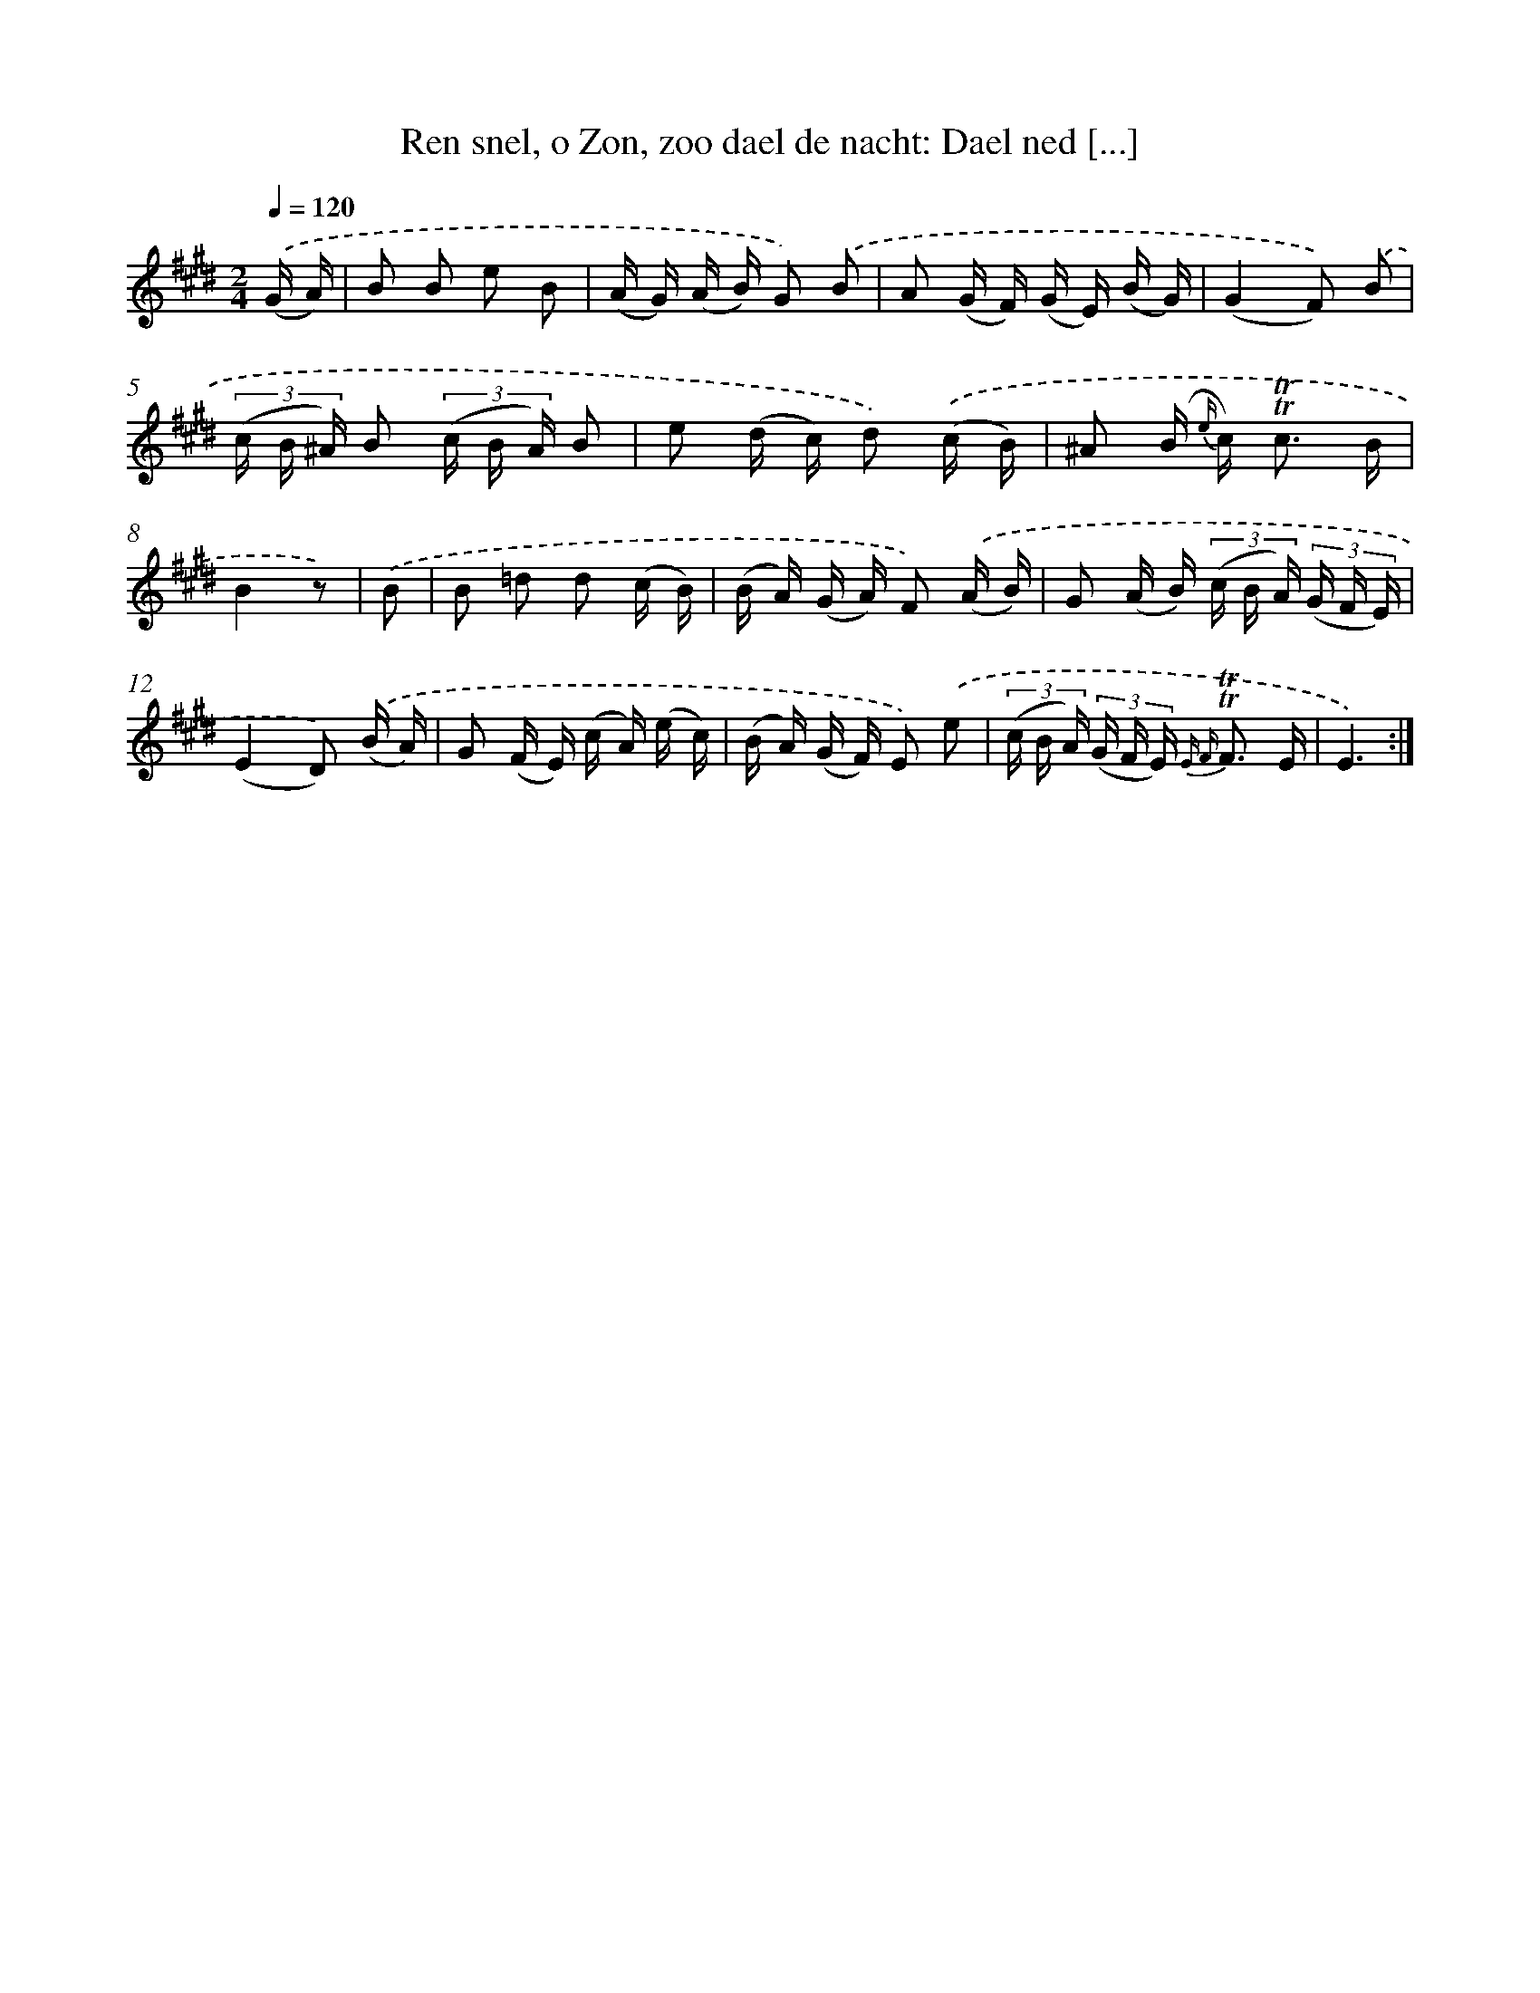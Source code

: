 X: 16323
T: Ren snel, o Zon, zoo dael de nacht: Dael ned [...]
%%abc-version 2.0
%%abcx-abcm2ps-target-version 5.9.1 (29 Sep 2008)
%%abc-creator hum2abc beta
%%abcx-conversion-date 2018/11/01 14:38:02
%%humdrum-veritas 3846837993
%%humdrum-veritas-data 4088522388
%%continueall 1
%%barnumbers 0
L: 1/16
M: 2/4
Q: 1/4=120
K: E clef=treble
.('(G A) [I:setbarnb 1]|
B2 B2 e2 B2 |
(A G) (A B) G2) .('B2 |
A2 (G F) (G E) (B G) |
(G4F2)) .('B2 |
(3(c B ^A) B2 (3(c B A) B2 |
e2 (d c) d2) .('(c B) |
^A2 (B {e/} c2<) !trill!!trill!c2 B |
B4z2) |
.('B2 [I:setbarnb 9]|
B2 =d2 d2 (c B) |
(B A) (G A) F2) .('(A B) |
G2 (A B) (3(c B A) (3(G F E) |
(E4D2)) .('(B A) |
G2 (F E) (c A) (e c) |
(B A) (G F) E2) .('e2 |
(3(c B A) (3(G F E) {E F} !trill!!trill!F3 E |
E6) :|]
